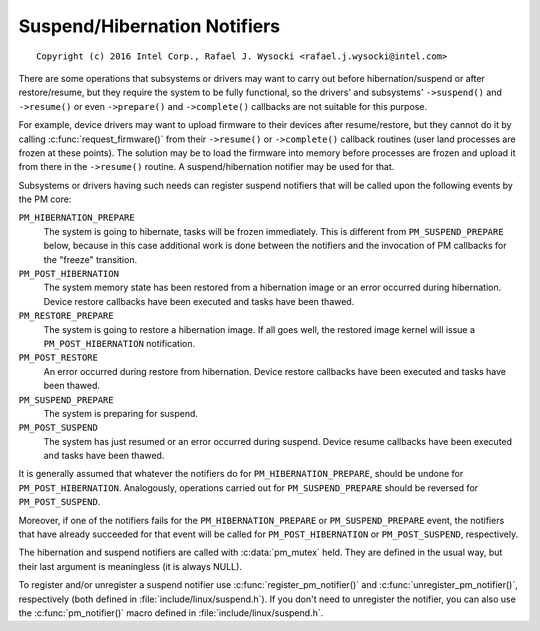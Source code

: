 .. SPDX-License-Identifier: GPL-2.0

=============================
Suspend/Hibernation Notifiers
=============================

::

 Copyright (c) 2016 Intel Corp., Rafael J. Wysocki <rafael.j.wysocki@intel.com>

There are some operations that subsystems or drivers may want to carry out
before hibernation/suspend or after restore/resume, but they require the system
to be fully functional, so the drivers' and subsystems' ``->suspend()`` and
``->resume()`` or even ``->prepare()`` and ``->complete()`` callbacks are not
suitable for this purpose.

For example, device drivers may want to upload firmware to their devices after
resume/restore, but they cannot do it by calling :c:func:`request_firmware()`
from their ``->resume()`` or ``->complete()`` callback routines (user land
processes are frozen at these points).  The solution may be to load the firmware
into memory before processes are frozen and upload it from there in the
``->resume()`` routine.  A suspend/hibernation notifier may be used for that.

Subsystems or drivers having such needs can register suspend notifiers that
will be called upon the following events by the PM core:

``PM_HIBERNATION_PREPARE``
	The system is going to hibernate, tasks will be frozen immediately. This
	is different from ``PM_SUSPEND_PREPARE`` below,	because in this case
	additional work is done between the notifiers and the invocation of PM
	callbacks for the "freeze" transition.

``PM_POST_HIBERNATION``
	The system memory state has been restored from a hibernation image or an
	error occurred during hibernation.  Device restore callbacks have been
	executed and tasks have been thawed.

``PM_RESTORE_PREPARE``
	The system is going to restore a hibernation image.  If all goes well,
	the restored image kernel will issue a ``PM_POST_HIBERNATION``
	notification.

``PM_POST_RESTORE``
	An error occurred during restore from hibernation.  Device restore
	callbacks have been executed and tasks have been thawed.

``PM_SUSPEND_PREPARE``
	The system is preparing for suspend.

``PM_POST_SUSPEND``
	The system has just resumed or an error occurred during suspend.  Device
	resume callbacks have been executed and tasks have been thawed.

It is generally assumed that whatever the notifiers do for
``PM_HIBERNATION_PREPARE``, should be undone for ``PM_POST_HIBERNATION``.
Analogously, operations carried out for ``PM_SUSPEND_PREPARE`` should be
reversed for ``PM_POST_SUSPEND``.

Moreover, if one of the notifiers fails for the ``PM_HIBERNATION_PREPARE`` or
``PM_SUSPEND_PREPARE`` event, the notifiers that have already succeeded for that
event will be called for ``PM_POST_HIBERNATION`` or ``PM_POST_SUSPEND``,
respectively.

The hibernation and suspend notifiers are called with :c:data:`pm_mutex` held.
They are defined in the usual way, but their last argument is meaningless (it is
always NULL).

To register and/or unregister a suspend notifier use
:c:func:`register_pm_notifier()` and :c:func:`unregister_pm_notifier()`,
respectively (both defined in :file:`include/linux/suspend.h`).  If you don't
need to unregister the notifier, you can also use the :c:func:`pm_notifier()`
macro defined in :file:`include/linux/suspend.h`.
